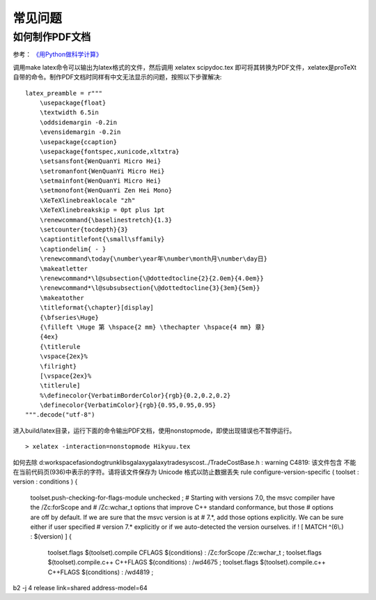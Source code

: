 常见问题
========

如何制作PDF文档
---------------

参考： `《用Python做科学计算》 <http://hyry.dip.jp/pydoc/pydoc_write_tools.html>`_

调用make latex命令可以输出为latex格式的文件，然后调用 xelatex scipydoc.tex 即可将其转换为PDF文件，xelatex是proTeXt自带的命令。制作PDF文档时同样有中文无法显示的问题，按照以下步骤解决:

::

   latex_preamble = r"""
       \usepackage{float}
       \textwidth 6.5in
       \oddsidemargin -0.2in
       \evensidemargin -0.2in
       \usepackage{ccaption}
       \usepackage{fontspec,xunicode,xltxtra}
       \setsansfont{WenQuanYi Micro Hei}
       \setromanfont{WenQuanYi Micro Hei}
       \setmainfont{WenQuanYi Micro Hei}
       \setmonofont{WenQuanYi Zen Hei Mono}
       \XeTeXlinebreaklocale "zh"
       \XeTeXlinebreakskip = 0pt plus 1pt
       \renewcommand{\baselinestretch}{1.3}
       \setcounter{tocdepth}{3}
       \captiontitlefont{\small\sffamily}
       \captiondelim{ - }
       \renewcommand\today{\number\year年\number\month月\number\day日}
       \makeatletter
       \renewcommand*\l@subsection{\@dottedtocline{2}{2.0em}{4.0em}}
       \renewcommand*\l@subsubsection{\@dottedtocline{3}{3em}{5em}}
       \makeatother
       \titleformat{\chapter}[display]
       {\bfseries\Huge}
       {\filleft \Huge 第 \hspace{2 mm} \thechapter \hspace{4 mm} 章}
       {4ex}
       {\titlerule
       \vspace{2ex}%
       \filright}
       [\vspace{2ex}%
       \titlerule]
       %\definecolor{VerbatimBorderColor}{rgb}{0.2,0.2,0.2}
       \definecolor{VerbatimColor}{rgb}{0.95,0.95,0.95}
   """.decode("utf-8")

进入build/latex目录，运行下面的命令输出PDF文档，使用nonstopmode，即使出现错误也不暂停运行。

::

  > xelatex -interaction=nonstopmode Hikyuu.tex

如何去除
d:\workspace\fasiondog\trunk\libs\galaxy\galaxy\tradesys\cost\../TradeCostBase.h : warning C4819: 该文件包含
不能在当前代码页(936)中表示的字符。请将该文件保存为 Unicode 格式以防止数据丢失
rule configure-version-specific ( toolset : version : conditions )
{
    toolset.push-checking-for-flags-module unchecked ;
    # Starting with versions 7.0, the msvc compiler have the /Zc:forScope and
    # /Zc:wchar_t options that improve C++ standard conformance, but those
    # options are off by default. If we are sure that the msvc version is at
    # 7.*, add those options explicitly. We can be sure either if user specified
    # version 7.* explicitly or if we auto-detected the version ourselves.
    if ! [ MATCH ^(6\\.) : $(version) ]
    {
        toolset.flags $(toolset).compile CFLAGS $(conditions) : /Zc:forScope /Zc:wchar_t ;
        toolset.flags $(toolset).compile.c++ C++FLAGS $(conditions) : /wd4675 ;
        toolset.flags $(toolset).compile.c++ C++FLAGS $(conditions) : /wd4819 ;

b2 -j 4 release link=shared address-model=64
